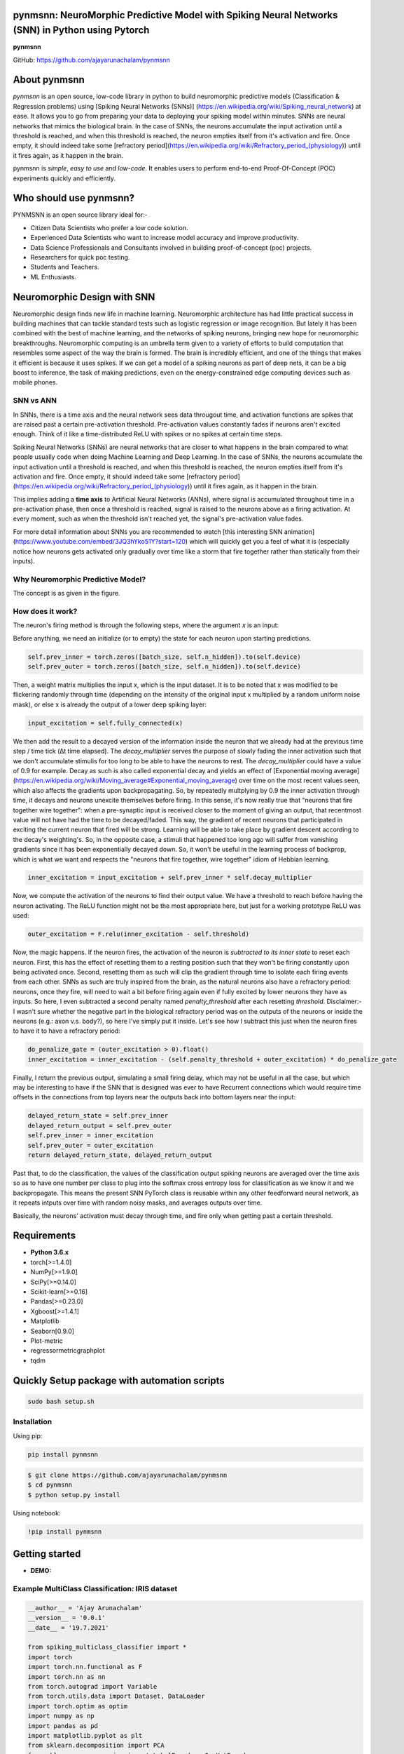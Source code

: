 pynmsnn: NeuroMorphic Predictive Model with Spiking Neural Networks (SNN) in Python using Pytorch
=================================================================================================

**pynmsnn**

GitHub: https://github.com/ajayarunachalam/pynmsnn

About pynmsnn
=============

`pynmsnn` is an open source, low-code library in python to build neuromorphic predictive models (Classification & Regression problems) using [Spiking Neural Networks (SNNs)] (https://en.wikipedia.org/wiki/Spiking_neural_network) at ease. It allows you to go from preparing your data to deploying your spiking model within minutes. SNNs are neural networks that mimics the biological brain. In the case of SNNs, the neurons accumulate the input activation until a threshold is reached, and when this threshold is reached, the neuron empties itself from it's activation and fire. Once empty, it should indeed take some [refractory period](https://en.wikipedia.org/wiki/Refractory_period_(physiology)) until it fires again, as it happen in the brain. 

pynmsnn is `simple`, `easy to use` and `low-code`.  It enables users to perform end-to-end Proof-Of-Concept (POC) experiments quickly and efficiently.

Who should use pynmsnn?
=======================

PYNMSNN is an open source library ideal for:-

- Citizen Data Scientists who prefer a low code solution.
- Experienced Data Scientists who want to increase model accuracy and improve productivity.
- Data Science Professionals and Consultants involved in building proof-of-concept (poc) projects.
- Researchers for quick poc testing.
- Students and Teachers.
- ML Enthusiasts.


Neuromorphic Design with SNN
============================

Neuromorphic design finds new life in machine learning. Neuromorphic architecture has had little practical success in building machines that can tackle standard tests such as logistic regression or image recognition. But lately it has been combined with the best of machine learning, and the networks of spiking neurons, bringing new hope for neuromorphic breakthroughs. Neuromorphic computing is an umbrella term given to a variety of efforts to build computation that resembles some aspect of the way the brain is formed. The brain is incredibly efficient, and one of the things that makes it efficient is because it uses spikes. If we can get a model of a spiking neurons as part of deep nets, it can be a big boost to inference, the task of making predictions, even on the energy-constrained edge computing devices such as mobile phones. 


SNN vs ANN
----------

In SNNs, there is a time axis and the neural network sees data througout time, and activation functions are spikes that are raised past a certain pre-activation threshold. Pre-activation values constantly fades if neurons aren't excited enough. Think of it like a time-distributed ReLU with spikes or no spikes at certain time steps.

Spiking Neural Networks (SNNs) are neural networks that are closer to what happens in the brain compared to what people usually code when doing Machine Learning and Deep Learning. In the case of SNNs, the neurons accumulate the input activation until a threshold is reached, and when this threshold is reached, the neuron empties itself from it's activation and fire. Once empty, it should indeed take some [refractory period](https://en.wikipedia.org/wiki/Refractory_period_(physiology)) until it fires again, as it happen in the brain.

This implies adding a **time axis** to Artificial Neural Networks (ANNs), where signal is accumulated throughout time in a pre-activation phase, then once a threshold is reached, signal is raised to the neurons above as a firing activation. At every moment, such as when the threshold isn't reached yet, the signal's pre-activation value fades.

For more detail information about SNNs you are recommended to watch [this interesting SNN animation](https://www.youtube.com/embed/3JQ3hYko51Y?start=120) which will quickly get you a feel of what it is (especially notice how neurons gets activated only gradually over time like a storm that fire together rather than statically from their inputs).

Why Neuromorphic Predictive Model?
----------------------------------

The concept is as given in the figure. 

.. image:: figures/images/why_NMSNN.png


How does it work?
-----------------

The neuron's firing method is through the following steps, where the argument `x` is an input:

Before anything, we need an initialize (or to empty) the state for each neuron upon starting predictions.

.. code:: python

    self.prev_inner = torch.zeros([batch_size, self.n_hidden]).to(self.device)
    self.prev_outer = torch.zeros([batch_size, self.n_hidden]).to(self.device)

Then, a weight matrix multiplies the input x, which is the input dataset. It is to be noted that x was modified to be flickering randomly through time (depending on the intensity of the original input x multiplied by a random uniform noise mask), or else x is already the output of a lower deep spiking layer:

.. code:: python

    input_excitation = self.fully_connected(x)

We then add the result to a decayed version of the information inside the neuron that we already had at the previous time step / time tick (Δt time elapsed). The `decay_multiplier` serves the purpose of slowly fading the inner activation such that we don't accumulate stimulis for too long to be able to have the neurons to rest. The `decay_multiplier` could have a value of 0.9 for example. Decay as such is also called exponential decay and yields an effect of [Exponential moving average](https://en.wikipedia.org/wiki/Moving_average#Exponential_moving_average) over time on the most recent values seen, which also affects the gradients upon backpropagating. So, by repeatedly multplying by 0.9 the inner activation through time, it decays and neurons unexcite themselves before firing. In this sense, it's now really true that "neurons that fire together wire together": when a pre-synaptic input is received closer to the moment of giving an output, that recentmost value will not have had the time to be decayed/faded. This way, the gradient of recent neurons that participated in exciting the current neuron that fired will be strong. Learning will be able to take place by gradient descent according to the decay's weighting's. So, in the opposite case, a stimuli that happened too long ago will suffer from vanishing gradients since it has been exponentially decayed down. So, it won't be useful in the learning process of backprop, which is what we want and respects the "neurons that fire together, wire together" idiom of Hebbian learning.


.. code:: python

    inner_excitation = input_excitation + self.prev_inner * self.decay_multiplier


Now, we compute the activation of the neurons to find their output value. We have a threshold to reach before having the neuron activating. The ReLU function might not be the most appropriate here, but just for a working prototype ReLU was used:

.. code:: python

    outer_excitation = F.relu(inner_excitation - self.threshold)


Now, the magic happens. If the neuron fires, the activation of the neuron is *subtracted to its inner state* to reset each neuron. First, this has the effect of resetting them to a resting position such that they won't be firing constantly upon being activated once. Second, resetting them as such will clip the gradient through time to isolate each firing events from each other. SNNs as such are truly inspired from the brain, as the natural neurons also have a refractory period: neurons, once they fire, will need to wait a bit before firing again even if fully excited by lower neurons they have as inputs. So here, I even subtracted a second penalty named `penalty_threshold` after each resetting `threshold`. Disclaimer:- I wasn't sure whether the negative part in the biological refractory period was on the outputs of the neurons or inside the neurons (e.g.: axon v.s. body?), so here I've simply put it inside. 
Let's see how I subtract this just when the neuron fires to have it to have a refractory period:

.. code:: python

    do_penalize_gate = (outer_excitation > 0).float()
    inner_excitation = inner_excitation - (self.penalty_threshold + outer_excitation) * do_penalize_gate


Finally, I return the previous output, simulating a small firing delay, which may not be useful in all the case, but which may be interesting to have if the SNN that is designed was ever to have Recurrent connections which would require time offsets in the connections from top layers near the outputs back into bottom layers near the input:

.. code:: python

    delayed_return_state = self.prev_inner
    delayed_return_output = self.prev_outer
    self.prev_inner = inner_excitation
    self.prev_outer = outer_excitation
    return delayed_return_state, delayed_return_output


Past that, to do the classification, the values of the classification output spiking neurons are averaged over the time axis so as to have one number per class to plug into the softmax cross entropy loss for classification as we know it and we backpropagate. This means the present SNN PyTorch class is reusable within any other feedforward neural network, as it repeats intputs over time with random noisy masks, and averages outputs over time.  

Basically, the neurons' activation must decay through time, and fire only when getting past a certain threshold. 

Requirements
============

-  **Python 3.6.x**
-  torch[>=1.4.0]
-  NumPy[>=1.9.0]
-  SciPy[>=0.14.0]
-  Scikit-learn[>=0.16]
-  Pandas[>=0.23.0]
-  Xgboost[>=1.4.1]
-  Matplotlib
-  Seaborn[0.9.0]
-  Plot-metric
-  regressormetricgraphplot
-  tqdm


Quickly Setup package with automation scripts
=============================================

.. code:: bash

    sudo bash setup.sh

Installation
------------
Using pip:

.. code:: sh

    pip install pynmsnn

.. code:: bash

    $ git clone https://github.com/ajayarunachalam/pynmsnn
    $ cd pynmsnn
    $ python setup.py install


Using notebook:

.. code:: sh

    !pip install pynmsnn


Getting started
===============

-  **DEMO:**

Example MultiClass Classification: IRIS dataset
------------------------------------------------

.. code:: python

    __author__ = 'Ajay Arunachalam'
    __version__ = '0.0.1'
    __date__ = '19.7.2021'

    from spiking_multiclass_classifier import *
    import torch
    import torch.nn.functional as F
    import torch.nn as nn
    from torch.autograd import Variable
    from torch.utils.data import Dataset, DataLoader
    import torch.optim as optim
    import numpy as np
    import pandas as pd
    import matplotlib.pyplot as plt
    from sklearn.decomposition import PCA
    from sklearn.preprocessing import LabelEncoder, OneHotEncoder
    from sklearn.preprocessing import StandardScaler, MinMaxScaler    
    from sklearn.model_selection import train_test_split
    from sklearn.metrics import accuracy_score, precision_score, recall_score
    from sklearn.metrics import mean_squared_error, r2_score
    from sklearn.linear_model import LinearRegression
    from sklearn.ensemble import RandomForestRegressor
    from xgboost import XGBRegressor
    from tqdm.notebook import tqdm
    from sklearn.datasets import load_iris
    from sklearn.metrics import roc_curve, auc
    from sklearn.metrics import confusion_matrix
    from cf_matrix import make_confusion_matrix
    from plot_metric.functions import MultiClassClassification
    import seaborn as sns
    from random import *
    get_ipython().run_line_magic('matplotlib', 'inline')

    def run_classifier():
        torch.multiprocessing.freeze_support()
        device = torch.device("cuda" if torch.cuda.is_available() else "cpu")
        print(device)

        # load iris dataset
        iris_df = pd.read_csv('../data/iris_data.csv')
        print(iris_df.shape)
        print(iris_df.head())

        # transforming target/class to numeric

        #iris_df.loc[iris_df.species=='Iris-setosa','species'] = 0
        #iris_df.loc[iris_df.species=='Iris-versicolor','species'] = 1
        #iris_df.loc[iris_df.species=='Iris-virginica','species'] = 2

        #checking class distribution
        iris_df['target'].value_counts().plot.bar(legend='Class Distribution')

        # final dataset

        X = iris_df.iloc[:,0:4]
        y = iris_df.iloc[:,4]
        #print(y)
       
        # Scale data to have mean '0' and variance '1' 
        # which is importance for convergence of the neural network
        scaler = StandardScaler()
        X_scaled = scaler.fit_transform(X)
        
        # Split the data set into training and testing
        X_train, X_test, y_train, y_test = train_test_split(X_scaled, y.values.astype(float), test_size=0.2, random_state=2)
        
        #####################
        spiking_model = SpikingNeuralNetwork(device, X_train.shape[1], num_class=3, n_time_steps=64, begin_eval=0)
        #####################
        optimizer = torch.optim.Adam(spiking_model.parameters(), lr=0.001)
        #optimizer = torch.optim.SGD(model.parameters(), lr=0.01)
        loss_fn   = nn.CrossEntropyLoss()
        print(spiking_model)
        
        # Train the model
        EPOCHS  = 100
        X_train = Variable(torch.from_numpy(X_train)).float()
        y_train = Variable(torch.from_numpy(y_train)).long()
        X_test  = Variable(torch.from_numpy(X_test)).float()
        y_test  = Variable(torch.from_numpy(y_test)).long()

        loss_list     = np.zeros((EPOCHS,))
        accuracy_list = np.zeros((EPOCHS,))

        for epoch in tqdm(range(EPOCHS)): 
            y_pred = spiking_model(X_train) #model
            #print(y_pred)
            loss = loss_fn(y_pred, y_train)
            loss_list[epoch] = loss.item()

            # Zero gradients
            optimizer.zero_grad()
            loss.backward()
            optimizer.step()

            with torch.no_grad():
                y_pred = spiking_model(X_test) #model
                correct = (torch.argmax(y_pred, dim=1) == y_test).type(torch.FloatTensor)
                accuracy_list[epoch] = correct.mean()
        
             
            if epoch % 10 == 0:
                print('number of epoch', epoch, 'loss', loss.item()) 
                print('number of epoch', epoch, 'accuracy', correct[0])
            
        # Plot Accuracy and Loss from Training
        fig, (ax1, ax2) = plt.subplots(2, figsize=(12, 6), sharex=True)

        ax1.plot(accuracy_list)
        ax1.set_ylabel("validation accuracy")
        ax2.plot(loss_list)
        ax2.set_ylabel("validation loss")
        ax2.set_xlabel("epochs");
        
        
        # Show ROC Curve
        plt.figure(figsize=(10, 10))
        plt.plot([0, 1], [0, 1], 'k--')

        # One hot encoding
        enc = OneHotEncoder()
        Y_onehot = enc.fit_transform(y_test[:, np.newaxis]).toarray()

        with torch.no_grad():
            y_pred = spiking_model(X_test).numpy() #model
            #pred = torch.argmax(y_pred).type(torch.FloatTensor)
            fpr, tpr, threshold = roc_curve(Y_onehot.ravel(), y_pred.ravel())

        plt.plot(fpr, tpr, label='AUC = {:.3f}'.format(auc(fpr, tpr)))
        plt.xlabel('False positive rate')
        plt.ylabel('True positive rate')
        plt.title('ROC curve')
        plt.legend();
        
        print(y_test)
        print(np.argmax(y_pred, axis=1))
        y_pred_ = np.argmax(y_pred, axis=1)
        
        #Get the confusion matrix
        cf_matrix = confusion_matrix(y_test, y_pred_)
        print(cf_matrix)
        make_confusion_matrix(cf_matrix, figsize=(8,6), cbar=False, title='IRIS CF Matrix')
        
        # report
        # Visualisation of plots
        mc = MultiClassClassification(y_test, y_pred, labels=[0, 1, 2])
        plt.figure(figsize=(13,4))
        plt.subplot(131)
        mc.plot_roc()
        plt.subplot(132)
        mc.plot_confusion_matrix()
        plt.subplot(133)
        mc.plot_confusion_matrix(normalize=True)

        plt.savefig('../figures/images/plot_multi_classification.png')
        plt.show()

        mc.print_report()

    if (__name__ == '__main__'):
        run_classifier()


Example MultiClass Classification: MNIST dataset
------------------------------------------------

.. code:: python

    import os
    import matplotlib.pyplot as plt
    import torchvision.datasets
    import torch
    import torch.nn as nn
    import torch.nn.functional as F
    import torch.optim as optim
    import torchvision.transforms as transforms
    from torch.autograd import Variable
    import numpy as np
    import pandas as pd


    def train(model, device, train_set_loader, optimizer, epoch, logging_interval=100):   
        model.train()
        for batch_idx, (data, target) in enumerate(train_set_loader):
            data, target = data.to(device), target.to(device)
            optimizer.zero_grad()
            output = model(data)
            loss = F.nll_loss(output, target)
            loss.backward()
            optimizer.step()
            
            if batch_idx % logging_interval == 0:
                pred = output.max(1, keepdim=True)[1]  # get the index of the max log-probability
                correct = pred.eq(target.view_as(pred)).float().mean().item()
                print('Train Epoch: {} [{}/{} ({:.0f}%)] Loss: {:.6f} Accuracy: {:.2f}%'.format(
                    epoch, batch_idx * len(data), len(train_set_loader.dataset),
                    100. * batch_idx / len(train_set_loader), loss.item(),
                    100. * correct))

    def train_many_epochs(model): 
        epoch = 1
        optimizer = optim.SGD(model.parameters(), lr=0.1, momentum=0.5)
        train(model, device, train_set_loader, optimizer, epoch, logging_interval=10)
        test(model, device, test_set_loader)

        epoch = 2
        optimizer = optim.SGD(model.parameters(), lr=0.05, momentum=0.5)
        train(model, device, train_set_loader, optimizer, epoch, logging_interval=10)
        test(model, device, test_set_loader)

        epoch = 3
        optimizer = optim.SGD(model.parameters(), lr=0.01, momentum=0.5)
        train(model, device, train_set_loader, optimizer, epoch, logging_interval=10)
        test(model, device, test_set_loader)
                
    def test(model, device, test_set_loader):
        model.eval()
        test_loss = 0
        correct = 0
        
        with torch.no_grad():
            for data, target in test_set_loader:
                data, target = data.to(device), target.to(device)
                output = model(data)
                # Note: with `reduce=True`, I'm not sure what would happen with a final batch size 
                # that would be smaller than regular previous batch sizes. For now it works.
                test_loss += F.nll_loss(output, target, reduce=True).item() # sum up batch loss
                pred = output.max(1, keepdim=True)[1] # get the index of the max log-probability
                correct += pred.eq(target.view_as(pred)).sum().item()

        test_loss /= len(test_set_loader.dataset)
        print("")
        print('Test set: Average loss: {:.4f}, Accuracy: {}/{} ({:.2f}%)'.format(
            test_loss, 
            correct, len(test_set_loader.dataset),
            100. * correct / len(test_set_loader.dataset)))
        print("")

    def download_mnist(data_path):
        if not os.path.exists(data_path):
            os.mkdir(data_path)
        transformation = transforms.Compose([transforms.ToTensor(), transforms.Normalize((0.5,), (1.0,))])
        training_set = torchvision.datasets.MNIST(data_path, train=True, transform=transformation, download=True)
        testing_set = torchvision.datasets.MNIST(data_path, train=False, transform=transformation, download=True)
        return training_set, testing_set

    batch_size = 1000
    DATA_PATH = './data' #set your data path here

    training_set, testing_set = download_mnist(DATA_PATH)
    train_set_loader = torch.utils.data.DataLoader(
        dataset=training_set,
        batch_size=batch_size,
        shuffle=True)
    test_set_loader = torch.utils.data.DataLoader(
        dataset=testing_set,
        batch_size=batch_size,
        shuffle=False)

    # Use GPU wherever possible!
    use_cuda = torch.cuda.is_available()
    device = torch.device("cuda" if use_cuda else "cpu")
    print(device)

    class SpikingNeuronLayer(nn.Module):
        
        def __init__(self, device, n_inputs=28*28, n_hidden=100, decay_multiplier=0.9, threshold=2.0, penalty_threshold=2.5):
            super(SpikingNeuronLayer, self).__init__()
            self.device = device
            self.n_inputs = n_inputs
            self.n_hidden = n_hidden
            self.decay_multiplier = decay_multiplier
            self.threshold = threshold
            self.penalty_threshold = penalty_threshold
            
            self.fc = nn.Linear(n_inputs, n_hidden)
            
            self.init_parameters()
            self.reset_state()
            self.to(self.device)
            
        def init_parameters(self):
            for param in self.parameters():
                if param.dim() >= 2:
                    nn.init.xavier_uniform_(param)
            
        def reset_state(self):
            self.prev_inner = torch.zeros([self.n_hidden]).to(self.device)
            self.prev_outer = torch.zeros([self.n_hidden]).to(self.device)

        def forward(self, x):
            """
            Call the neuron at every time step.
            
            x: activated_neurons_below
            
            return: a tuple of (state, output) for each time step. Each item in the tuple
            are then themselves of shape (batch_size, n_hidden) and are PyTorch objects, such 
            that the whole returned would be of shape (2, batch_size, n_hidden) if casted.
            """
            if self.prev_inner.dim() == 1:
                # Adding batch_size dimension directly after doing a `self.reset_state()`:
                batch_size = x.shape[0]
                self.prev_inner = torch.stack(batch_size * [self.prev_inner])
                self.prev_outer = torch.stack(batch_size * [self.prev_outer])
            
            # 1. Weight matrix multiplies the input x
            input_excitation = self.fc(x)
            
            # 2. We add the result to a decayed version of the information we already had.
            inner_excitation = input_excitation + self.prev_inner * self.decay_multiplier
            
            # 3. We compute the activation of the neuron to find its output value, 
            #    but before the activation, there is also a negative bias that refrain thing from firing too much.
            outer_excitation = F.relu(inner_excitation - self.threshold)
            
            # 4. If the neuron fires, the activation of the neuron is subtracted to its inner state 
            #    (and with an extra penalty for increase refractory time), 
            #    because it discharges naturally so it shouldn't fire twice. 
            do_penalize_gate = (outer_excitation > 0).float()
            # TODO: remove following /2?
            inner_excitation = inner_excitation - (self.penalty_threshold/self.threshold * inner_excitation) * do_penalize_gate
            
            # 5. The outer excitation has a negative part after the positive part. 
            outer_excitation = outer_excitation #+ torch.abs(self.prev_outer) * self.decay_multiplier / 2.0
            
            # 6. Setting internal values before returning. 
            #    And the returning value is the one of the previous time step to delay 
            #    activation of 1 time step of "processing" time. For logits, we don't take activation.
            delayed_return_state = self.prev_inner
            delayed_return_output = self.prev_outer
            self.prev_inner = inner_excitation
            self.prev_outer = outer_excitation
            return delayed_return_state, delayed_return_output


    class InputDataToSpikingPerceptronLayer(nn.Module):
        
        def __init__(self, device):
            super(InputDataToSpikingPerceptronLayer, self).__init__()
            self.device = device
            
            self.reset_state()
            self.to(self.device)
            
        def reset_state(self):
            #     self.prev_state = torch.zeros([self.n_hidden]).to(self.device)
            pass
        
        def forward(self, x, is_2D=True):
            x = x.view(x.size(0), -1)  # Flatten 2D image to 1D for FC
            random_activation_perceptron = torch.rand(x.shape).to(self.device)
            return random_activation_perceptron * x


    class OutputDataToSpikingPerceptronLayer(nn.Module):
        
        def __init__(self, average_output=True):
            """
            average_output: might be needed if this is used within a regular neural net as a layer.
            Otherwise, sum may be numerically more stable for gradients with setting average_output=False.
            """
            super(OutputDataToSpikingPerceptronLayer, self).__init__()
            if average_output:
                self.reducer = lambda x, dim: x.sum(dim=dim)
            else:
                self.reducer = lambda x, dim: x.mean(dim=dim)
        
        def forward(self, x):
            if type(x) == list:
                x = torch.stack(x)
            return self.reducer(x, 0)


    class SpikingNeuralNetwork(nn.Module):
        
        def __init__(self, device, n_time_steps, begin_eval):
            super(SpikingNeuralNetwork, self).__init__()
            assert (0 <= begin_eval and begin_eval < n_time_steps)
            self.device = device
            self.n_time_steps = n_time_steps
            self.begin_eval = begin_eval
            
            self.input_conversion = InputDataToSpikingPerceptronLayer(device)
            
            self.layer1 = SpikingNeuronLayer(
                device, n_inputs=28*28, n_hidden=100,
                decay_multiplier=0.9, threshold=1.0, penalty_threshold=1.5
            )
            
            self.layer2 = SpikingNeuronLayer(
                device, n_inputs=100, n_hidden=10,
                decay_multiplier=0.9, threshold=1.0, penalty_threshold=1.5
            )
            
            self.output_conversion = OutputDataToSpikingPerceptronLayer(average_output=False)  # Sum on outputs.
            
            self.to(self.device)
        
        def forward_through_time(self, x):
            """
            This acts as a layer. Its input is non-time-related, and its output too.
            So the time iterations happens inside, and the returned layer is thus
            passed through global average pooling on the time axis before the return 
            such as to be able to mix this pipeline with regular backprop layers such
            as the input data and the output data.
            """
            self.input_conversion.reset_state()
            self.layer1.reset_state()
            self.layer2.reset_state()

            out = []
            
            all_layer1_states = []
            all_layer1_outputs = []
            all_layer2_states = []
            all_layer2_outputs = []
            for _ in range(self.n_time_steps):
                xi = self.input_conversion(x)
                
                # For layer 1, we take the regular output.
                layer1_state, layer1_output = self.layer1(xi)
                
                # We take inner state of layer 2 because it's pre-activation and thus acts as out logits.
                layer2_state, layer2_output = self.layer2(layer1_output)
                
                all_layer1_states.append(layer1_state)
                all_layer1_outputs.append(layer1_output)
                all_layer2_states.append(layer2_state)
                all_layer2_outputs.append(layer2_output)
                out.append(layer2_state)
                
            out = self.output_conversion(out[self.begin_eval:])
            return out, [[all_layer1_states, all_layer1_outputs], [all_layer2_states, all_layer2_outputs]]
        
        def forward(self, x):
            out, _ = self.forward_through_time(x)
            return F.log_softmax(out, dim=-1)

        def visualize_all_neurons(self, x):
            assert x.shape[0] == 1 and len(x.shape) == 4, (
                "Pass only 1 example to SpikingNeuralNetwork.visualize(x) with outer dimension shape of 1.")
            _, layers_state = self.forward_through_time(x)

            for i, (all_layer_states, all_layer_outputs) in enumerate(layers_state):
                layer_state  =  torch.stack(all_layer_states).data.cpu().numpy().squeeze().transpose()
                layer_output = torch.stack(all_layer_outputs).data.cpu().numpy().squeeze().transpose()
                
                self.plot_layer(layer_state, title="Inner state values of neurons for layer {}".format(i))
                self.plot_layer(layer_output, title="Output spikes (activation) values of neurons for layer {}".format(i))
        
        def visualize_neuron(self, x, layer_idx, neuron_idx):
            assert x.shape[0] == 1 and len(x.shape) == 4, (
                "Pass only 1 example to SpikingNeuralNetwork.visualize(x) with outer dimension shape of 1.")
            _, layers_state = self.forward_through_time(x)

            all_layer_states, all_layer_outputs = layers_state[layer_idx]
            layer_state  =  torch.stack(all_layer_states).data.cpu().numpy().squeeze().transpose()
            layer_output = torch.stack(all_layer_outputs).data.cpu().numpy().squeeze().transpose()

            self.plot_neuron(layer_state[neuron_idx], title="Inner state values neuron {} of layer {}".format(neuron_idx, layer_idx))
            self.plot_neuron(layer_output[neuron_idx], title="Output spikes (activation) values of neuron {} of layer {}".format(neuron_idx, layer_idx))

        def plot_layer(self, layer_values, title):
            """
            plot the layer
            """
            width = max(16, layer_values.shape[0] / 8)
            height = max(4, layer_values.shape[1] / 8)
            plt.figure(figsize=(width, height))
            plt.imshow(
                layer_values,
                interpolation="nearest",
                cmap=plt.cm.rainbow
            )
            plt.title(title)
            plt.colorbar()
            plt.xlabel("Time")
            plt.ylabel("Neurons of layer")
            plt.show()

        def plot_neuron(self, neuron_through_time, title):
            width = max(16, len(neuron_through_time) / 8)
            height = 4
            plt.figure(figsize=(width, height))
            plt.title(title)
            plt.plot(neuron_through_time)
            plt.xlabel("Time")
            plt.ylabel("Neuron's activation")
            plt.show()

    class NonSpikingNeuralNetwork(nn.Module):
        
        def __init__(self):
            super(NonSpikingNeuralNetwork, self).__init__()
            self.layer1 = nn.Linear(28*28, 100)
            self.layer2 = nn.Linear(100, 10)

        def forward(self, x, is_2D=True):
            x = x.view(x.size(0), -1)  # Flatten 2D image to 1D for FC
            x = F.relu(self.layer1(x))
            x = self.layer2(x)
            return F.log_softmax(x, dim=-1)

    '''
    Training a Spiking Neural Network (SNN)
    '''
    spiking_model = SpikingNet(device, n_time_steps=128, begin_eval=0)
    train_many_epochs(spiking_model)

    '''
    Training a Feedforward Neural Network (for comparison) - Non-Spiking Neural Network

    It has the same number of layers and neurons, and also uses ReLU activation, but it's not an SNN, this one is a regular one as defined in the code above with the class NonSpikingNeuralNetwork.
    '''

    non_spiking_model = NonSpikingNeuralNetwork().to(device)
    train_many_epochs(non_spiking_model)

    '''
    Let's see how the neurons spiked
    '''
    data, target = test_set_loader.__iter__().__next__()

    # taking 1st testing example:
    x = torch.stack([data[0]]) 
    y = target.data.numpy()[0]
    plt.figure(figsize=(12,12))
    plt.imshow(x.data.cpu().numpy()[0,0])
    plt.title("Input image x of label y={}:".format(y))
    plt.show()

    # plotting neuron's activations:
    spiking_model.visualize_all_neurons(x)
    print("A hidden neuron that looks excited:")
    spiking_model.visualize_neuron(x, layer_idx=0, neuron_idx=0)
    print("The output neuron of the label:")
    spiking_model.visualize_neuron(x, layer_idx=1, neuron_idx=y)

Full Demo
=========
## Important Links
------------------
- Find the notebook for the Spiking Neural Network Multiclass classifier predictive model demo here : https://github.com/ajayarunachalam/pynmsnn/blob/main/pyNM/spiking-multiclass-classifier-model.ipynb

- Find the notebook for the Non-Spiking Neural Network Multiclass classifier predictive model demo here : https://github.com/ajayarunachalam/pynmsnn/blob/main/pyNM/nonspiking-multiclass-classifier-model.ipynb

- Find the notebook for the Spiking Neural Network Binary class classifier predictive model demo here : https://github.com/ajayarunachalam/pynmsnn/blob/main/pyNM/spiking-binary-classifier-model.ipynb

- Find the notebook for the Non-Spiking Neural Network Binary class classifier predictive model demo here : https://github.com/ajayarunachalam/pynmsnn/blob/main/pyNM/nonspiking-binary-classifier-model.ipynb

- Find the notebook for the Spiking Neural Network Regressor predictive model demo here : https://github.com/ajayarunachalam/pynmsnn/blob/main/pyNM/spiking-regressor-model.ipynb

- Find the notebook for the Non-Spiking Neural Network Regressor predictive model demo here : https://github.com/ajayarunachalam/pynmsnn/blob/main/pyNM/nonspiking-regressor-model.ipynb


License
=======
Copyright 2021-2022 Ajay Arunachalam <ajay.arunachalam08@gmail.com>

Permission is hereby granted, free of charge, to any person obtaining a copy of this software and associated documentation files (the "Software"), to deal in the Software without restriction, including without limitation the rights to use, copy, modify, merge, publish, distribute, sublicense, and/or sell copies of the Software, and to permit persons to whom the Software is furnished to do so, subject to the following conditions:

The above copyright notice and this permission notice shall be included in all copies or substantial portions of the Software.

THE SOFTWARE IS PROVIDED "AS IS", WITHOUT WARRANTY OF ANY KIND, EXPRESS OR IMPLIED, INCLUDING BUT NOT LIMITED TO THE WARRANTIES OF MERCHANTABILITY, FITNESS FOR A PARTICULAR PURPOSE AND NONINFRINGEMENT. IN NO EVENT SHALL THE AUTHORS OR COPYRIGHT HOLDERS BE LIABLE FOR ANY CLAIM, DAMAGES OR OTHER LIABILITY, WHETHER IN AN ACTION OF CONTRACT, TORT OR OTHERWISE, ARISING FROM, OUT OF OR IN CONNECTION WITH THE SOFTWARE OR THE USE OR OTHER DEALINGS IN THE SOFTWARE. © 2021 GitHub, Inc.

